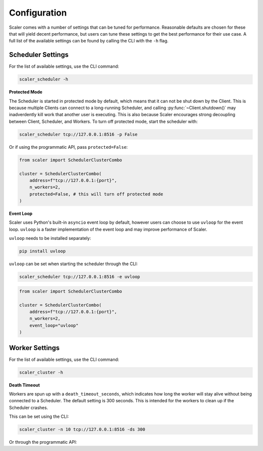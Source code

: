 Configuration
=============

Scaler comes with a number of settings that can be tuned for performance. Reasonable defaults are chosen for these that will yield decent performance, but users can tune these settings to get the best performance for their use case. A full list of the available settings can be found by calling the CLI with the ``-h`` flag.

Scheduler Settings
------------------

For the list of available settings, use the CLI command:

.. code:: bash

    scaler_scheduler -h

**Protected Mode**

.. _protected:

The Scheduler is started in protected mode by default, which means that it can not be shut down by the Client. This is because multiple Clients can connect to a long-running Scheduler, and calling :py:func:`~Client.shutdown()` may inadverdently kill work that another user is executing. This is also because Scaler encourages strong decoupling between Client, Scheduler, and Workers. To turn off protected mode, start the scheduler with:

.. code:: bash

    scaler_scheduler tcp://127.0.0.1:8516 -p False

Or if using the programmatic API, pass ``protected=False``:

.. code:: python

    from scaler import SchedulerClusterCombo

    cluster = SchedulerClusterCombo(
        address=f"tcp://127.0.0.1:{port}",
        n_workers=2,
        protected=False, # this will turn off protected mode
    )

**Event Loop**

Scaler uses Python's built-in ``asyncio`` event loop by default, however users can choose to use ``uvloop`` for the event loop. ``uvloop`` is a faster implementation of the event loop and may improve performance of Scaler.

``uvloop`` needs to be installed separately:

.. code:: bash

    pip install uvloop

``uvloop`` can be set when starting the scheduler through the CLI:

.. code:: bash

    scaler_scheduler tcp://127.0.0.1:8516 -e uvloop

.. code:: python

    from scaler import SchedulerClusterCombo

    cluster = SchedulerClusterCombo(
        address=f"tcp://127.0.0.1:{port}",
        n_workers=2,
        event_loop="uvloop"
    )


Worker Settings
---------------

For the list of available settings, use the CLI command:

.. code:: bash

    scaler_cluster -h

**Death Timeout**

Workers are spun up with a ``death_timeout_seconds``, which indicates how long the worker will stay alive without being connected to a Scheduler. The default setting is 300 seconds. This is intended for the workers to clean up if the Scheduler crashes.

This can be set using the CLI:

.. code:: bash

    scaler_cluster -n 10 tcp://127.0.0.1:8516 -ds 300

Or through the programmatic API:


